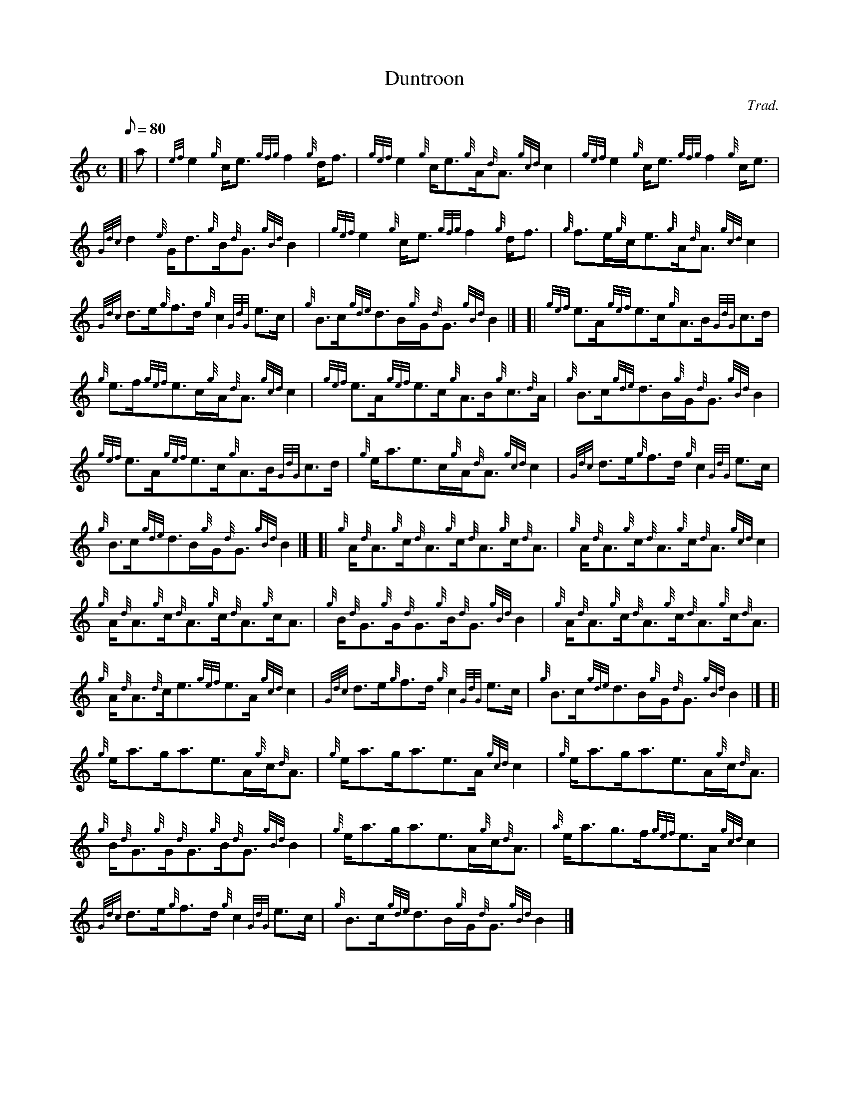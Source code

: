 X: 1
T:Duntroon
M:C
L:1/8
Q:80
C:Trad.
S:Reel
K:HP
[| a|
{ef}e2{g}c/2e3/2{gfg}f2{g}d/2f3/2|
{gef}e2{g}c/2e3/2{g}A/2{d}A3/2{gcd}c2|
{gef}e2{g}c/2e3/2{gfg}f2{g}c/2e3/2|  !
{Gdc}d2{e}G/2d3/2{g}B/2{d}G3/2{gBd}B2|
{gef}e2{g}c/2e3/2{gfg}f2{g}d/2f3/2|
{g}f3/2e/2{g}c/2e3/2{g}A/2{d}A3/2{gcd}c2|  !
{Gdc}d3/2e/2{g}f3/2d/2{g}c2{GdG}e3/2c/2|
{g}B3/2c/2{gde}d3/2B/2{g}G/2{d}G3/2{gBd}B2|] [|
{gef}e3/2A/2{gef}e3/2c/2{g}A3/2B/2{GdG}c3/2d/2|  !
{g}e3/2f/2{gef}e3/2c/2{g}A/2{d}A3/2{gcd}c2|
{gef}e3/2A/2{gef}e3/2c/2{g}A3/2B/2{g}c3/2{d}A/2|
{g}B3/2c/2{gde}d3/2B/2{g}G/2{d}G3/2{gBd}B2|  !
{gef}e3/2A/2{gef}e3/2c/2{g}A3/2B/2{GdG}c3/2d/2|
{g}e/2a3/2e3/2c/2{g}A/2{d}A3/2{gcd}c2|
{Gdc}d3/2e/2{g}f3/2d/2{g}c2{GdG}e3/2c/2|  !
{g}B3/2c/2{gde}d3/2B/2{g}G/2{d}G3/2{gBd}B2|] [|
{g}A/2{d}A3/2{g}c/2{d}A3/2{g}c/2{d}A3/2{g}c/2{d}A3/2|
{g}A/2{d}A3/2{g}c/2{d}A3/2{g}c/2{d}A3/2{gcd}c2|  !
{g}A/2{d}A3/2{g}c/2{d}A3/2{g}c/2{d}A3/2{g}c/2A3/2|
{g}B/2{d}G3/2{g}G/2{d}G3/2{g}B/2{d}G3/2{gBd}B2|
{g}A/2{d}A3/2{g}c/2{d}A3/2{g}c/2{d}A3/2{g}c/2{d}A3/2|  !
{g}A/2{d}A3/2{d}c/2e3/2{gef}e3/2A/2{gcd}c2|
{Gdc}d3/2e/2{g}f3/2d/2{g}c2{GdG}e3/2c/2|
{g}B3/2c/2{gde}d3/2B/2{g}G/2{d}G3/2{gBd}B2|] [|  !
{g}e/2a3/2g/2a3/2e3/2A/2{g}c/2{d}A3/2|
{g}e/2a3/2g/2a3/2e3/2A/2{gcd}c2|
{g}e/2a3/2g/2a3/2e3/2A/2{g}c/2{d}A3/2|  !
{g}B/2{d}G3/2{g}G/2{d}G3/2{g}B/2{d}G3/2{gBd}B2|
{g}e/2a3/2g/2a3/2e3/2A/2{g}c/2{d}A3/2|
{a}e/2a3/2g3/2f/2{gef}e3/2A/2{gcd}c2|  !
{Gdc}d3/2e/2{g}f3/2d/2{g}c2{GdG}e3/2c/2|
{g}B3/2c/2{gde}d3/2B/2{g}G/2{d}G3/2{gBd}B2|]
